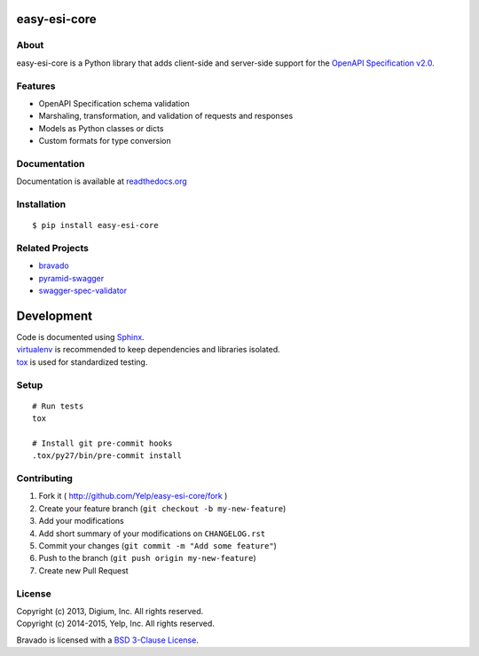 .. image:: https://img.shields.io/travis/Yelp/easy-esi-core/master.svg?label=Linux+Build
  :target: https://travis-ci.org/Yelp/easy-esi-core?branch=master

.. image:: https://img.shields.io/coveralls/Yelp/easy-esi-core.svg
  :target: https://coveralls.io/r/Yelp/easy-esi-core

.. image:: https://img.shields.io/pypi/v/easy-esi-core.svg
    :target: https://pypi.python.org/pypi/easy-esi-core/
    :alt: PyPi version

.. image:: https://img.shields.io/pypi/pyversions/easy_esi_core.svg
    :target: https://pypi.python.org/pypi/easy-esi-core/
    :alt: Supported Python versions

easy-esi-core
============

About
-----

easy-esi-core is a Python library that adds client-side and server-side support
for the `OpenAPI Specification v2.0 <https://github.com/OAI/OpenAPI-Specification>`__.

Features
--------
* OpenAPI Specification schema validation
* Marshaling, transformation, and validation of requests and responses
* Models as Python classes or dicts
* Custom formats for type conversion

Documentation
-------------

Documentation is available at `readthedocs.org <http://easy-esi-core.readthedocs.org>`__


Installation
------------

::

    $ pip install easy-esi-core


Related Projects
----------------
* `bravado <https://github.com/Yelp/bravado>`__
* `pyramid-swagger <https://github.com/striglia/pyramid_swagger>`__
* `swagger-spec-validator <https://github.com/Yelp/swagger_spec_validator>`__

Development
===========

| Code is documented using `Sphinx <http://sphinx-doc.org/>`__.
| `virtualenv <http://virtualenv.readthedocs.org/en/latest/virtualenv.html>`__ is recommended to keep dependencies and libraries isolated.
| `tox <https://tox.readthedocs.org/en/latest/>`__ is used for standardized testing.

Setup
-----

::

    # Run tests
    tox

    # Install git pre-commit hooks
    .tox/py27/bin/pre-commit install


Contributing
------------

1. Fork it ( http://github.com/Yelp/easy-esi-core/fork )
2. Create your feature branch (``git checkout -b my-new-feature``)
3. Add your modifications
4. Add short summary of your modifications on ``CHANGELOG.rst``
5. Commit your changes (``git commit -m "Add some feature"``)
6. Push to the branch (``git push origin my-new-feature``)
7. Create new Pull Request

License
-------

| Copyright (c) 2013, Digium, Inc. All rights reserved.
| Copyright (c) 2014-2015, Yelp, Inc. All rights reserved.

Bravado is licensed with a `BSD 3-Clause
License <http://opensource.org/licenses/BSD-3-Clause>`__.
